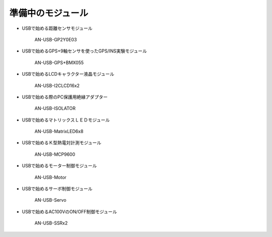 ========================================================================
準備中のモジュール
========================================================================

- USBで始める距離センサモジュール　
    
    AN-USB-GP2Y0E03

- USBで始めるGPS+9軸センサを使ったGPS/INS実験モジュール 
    
    AN-USB-GPS+BMX055

- USBで始めるLCDキャラクター液晶モジュール  

    AN-USB-I2CLCD16x2

- USBで始める際のPC保護用絶縁アダプター

    AN-USB-ISOLATOR

- USBで始めるマトリックスＬＥＤモジュール

    AN-USB-MatrixLED6x8

- USBで始めるＫ型熱電対計測モジュール

    AN-USB-MCP9600

- USBで始めるモーター制御モジュール

    AN-USB-Motor

- USBで始めるサーボ制御モジュール

    AN-USB-Servo

- USBで始めるAC100VのON/OFF制御モジュール

    AN-USB-SSRx2